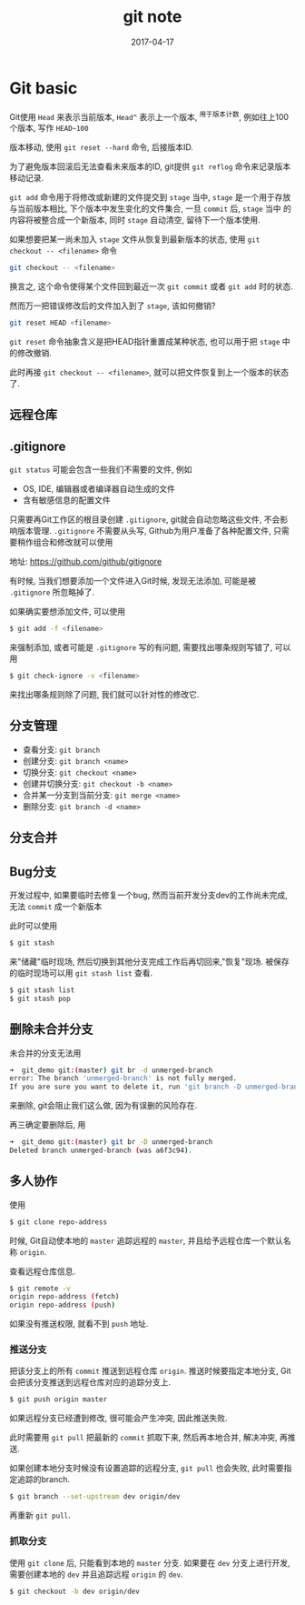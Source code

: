 #+TITLE: git note
#+DATE: 2017-04-17
#+LAYOUT: post
#+TAGS: org
#+CATEGORIES: tool

* Git basic

Git使用 ~Head~ 来表示当前版本, ~Head^~ 表示上一个版本, ^用于版本计数, 例如往上100个版本, 写作 ~HEAD~100~

版本移动, 使用 ~git reset --hard~ 命令, 后接版本ID.

为了避免版本回滚后无法查看未来版本的ID, git提供 ~git reflog~ 命令来记录版本移动记录.

~git add~ 命令用于将修改或新建的文件提交到 ~stage~ 当中, ~stage~ 是一个用于存放与当前版本相比, 下个版本中发生变化的文件集合, 一旦 ~commit~ 后, ~stage~ 当中
的内容将被整合成一个新版本, 同时 ~stage~ 自动清空, 留待下一个版本使用.

如果想要把某一尚未加入 ~stage~ 文件从恢复到最新版本的状态, 使用 ~git checkout -- <filename>~ 命令

#+BEGIN_SRC bash
git checkout -- <filename>
#+END_SRC

换言之, 这个命令使得某个文件回到最近一次 ~git commit~ 或者 ~git add~ 时的状态.

然而万一把错误修改后的文件加入到了 ~stage~, 该如何撤销?

#+BEGIN_SRC bash
git reset HEAD <filename>
#+END_SRC

~git reset~ 命令抽象含义是把HEAD指针重置成某种状态, 也可以用于把 ~stage~ 中的修改撤销.

此时再接 ~git checkout -- <filename>~, 就可以把文件恢复到上一个版本的状态了.

** 远程仓库

** .gitignore
   ~git status~ 可能会包含一些我们不需要的文件, 例如
   + OS, IDE, 编辑器或者编译器自动生成的文件
   + 含有敏感信息的配置文件
     
   只需要再Git工作区的根目录创建 ~.gitignore~, git就会自动忽略这些文件, 不会影响版本管理.
   ~.gitignore~ 不需要从头写, Github为用户准备了各种配置文件, 只需要稍作组合和修改就可以使用

   地址: https://github.com/github/gitignore

   有时候, 当我们想要添加一个文件进入Git时候, 发现无法添加, 可能是被 ~.gitignore~ 所忽略掉了.

   如果确实要想添加文件, 可以使用

   #+BEGIN_SRC bash
   $ git add -f <filename>
   #+END_SRC
   
   来强制添加, 或者可能是 ~.gitignore~ 写的有问题, 需要找出哪条规则写错了, 可以用
   
   #+BEGIN_SRC bash
   $ git check-ignore -v <filename>
   #+END_SRC

   来找出哪条规则除了问题, 我们就可以针对性的修改它.

** 分支管理

   + 查看分支: ~git branch~
   + 创建分支: ~git branch <name>~
   + 切换分支: ~git checkout <name>~
   + 创建并切换分支: ~git checkout -b <name>~
   + 合并某一分支到当前分支: ~git merge <name>~
   + 删除分支: ~git branch -d <name>~

** 分支合并     
   
** Bug分支

   开发过程中, 如果要临时去修复一个bug, 然而当前开发分支dev的工作尚未完成, 无法 ~commit~ 成一个新版本
   
   此时可以使用

   #+BEGIN_SRC bash
   $ git stash
   #+END_SRC

   来"储藏"临时现场, 然后切换到其他分支完成工作后再切回来,"恢复"现场. 被保存的临时现场可以用 ~git stash list~ 查看.

   #+BEGIN_SRC bash
   $ git stash list
   $ git stash pop
   #+END_SRC

** 删除未合并分支
   未合并的分支无法用

   #+BEGIN_SRC bash
   ➜  git_demo git:(master) git br -d unmerged-branch 
   error: The branch 'unmerged-branch' is not fully merged.
   If you are sure you want to delete it, run 'git branch -D unmerged-branch'.
   #+END_SRC

   来删除, git会阻止我们这么做, 因为有误删的风险存在.

   再三确定要删除后, 用
   
   #+BEGIN_SRC bash
   ➜  git_demo git:(master) git br -D unmerged-branch
   Deleted branch unmerged-branch (was a6f3c94).
   #+END_SRC

   
** 多人协作
   使用

   #+BEGIN_SRC bash
   $ git clone repo-address
   #+END_SRC

   时候, Git自动使本地的 ~master~ 追踪远程的 ~master~, 并且给予远程仓库一个默认名称 ~origin~.

   查看远程仓库信息.

   #+BEGIN_SRC bash
   $ git remote -v
   origin repo-address (fetch)
   origin repo-address (push)
   #+END_SRC
   
   如果没有推送权限, 就看不到 ~push~ 地址.

*** 推送分支
    把该分支上的所有 ~commit~ 推送到远程仓库 ~origin~. 推送时候要指定本地分支, Git会把该分支推送到远程仓库对应的追踪分支上.

    #+BEGIN_SRC bash
    $ git push origin master
    #+END_SRC

    如果远程分支已经遭到修改, 很可能会产生冲突, 因此推送失败.

    此时需要用 ~git pull~ 把最新的 ~commit~ 抓取下来, 然后再本地合并, 解决冲突, 再推送.

    如果创建本地分支时候没有设置追踪的远程分支, ~git pull~ 也会失败, 此时需要指定追踪的branch.

    #+BEGIN_SRC bash
    $ git branch --set-upstream dev origin/dev
    #+END_SRC

    再重新 ~git pull~.

*** 抓取分支
    使用 ~git clone~ 后, 只能看到本地的 ~master~ 分支. 如果要在 ~dev~ 分支上进行开发, 需要创建本地的 ~dev~ 并且追踪远程 ~origin~ 的
    ~dev~.

    #+BEGIN_SRC bash
    $ git checkout -b dev origin/dev
    #+END_SRC
